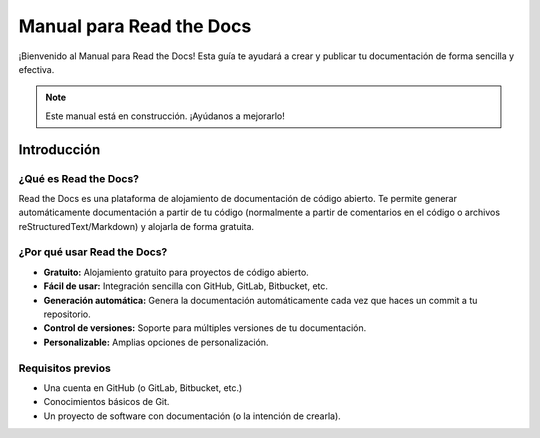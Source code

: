 
Manual para Read the Docs
==========================

¡Bienvenido al Manual para Read the Docs!  Esta guía te ayudará a crear y publicar tu documentación de forma sencilla y efectiva.

.. note::
   Este manual está en construcción. ¡Ayúdanos a mejorarlo!

Introducción
------------

¿Qué es Read the Docs?
^^^^^^^^^^^^^^^^^^^^^^

Read the Docs es una plataforma de alojamiento de documentación de código abierto.  Te permite generar automáticamente documentación a partir de tu código (normalmente a partir de comentarios en el código o archivos reStructuredText/Markdown) y alojarla de forma gratuita.

¿Por qué usar Read the Docs?
^^^^^^^^^^^^^^^^^^^^^^^^^

*   **Gratuito:**  Alojamiento gratuito para proyectos de código abierto.
*   **Fácil de usar:**  Integración sencilla con GitHub, GitLab, Bitbucket, etc.
*   **Generación automática:**  Genera la documentación automáticamente cada vez que haces un commit a tu repositorio.
*   **Control de versiones:**  Soporte para múltiples versiones de tu documentación.
*   **Personalizable:**  Amplias opciones de personalización.

Requisitos previos
^^^^^^^^^^^^^^^^^^^^

*   Una cuenta en GitHub (o GitLab, Bitbucket, etc.)
*   Conocimientos básicos de Git.
*   Un proyecto de software con documentación (o la intención de crearla).
